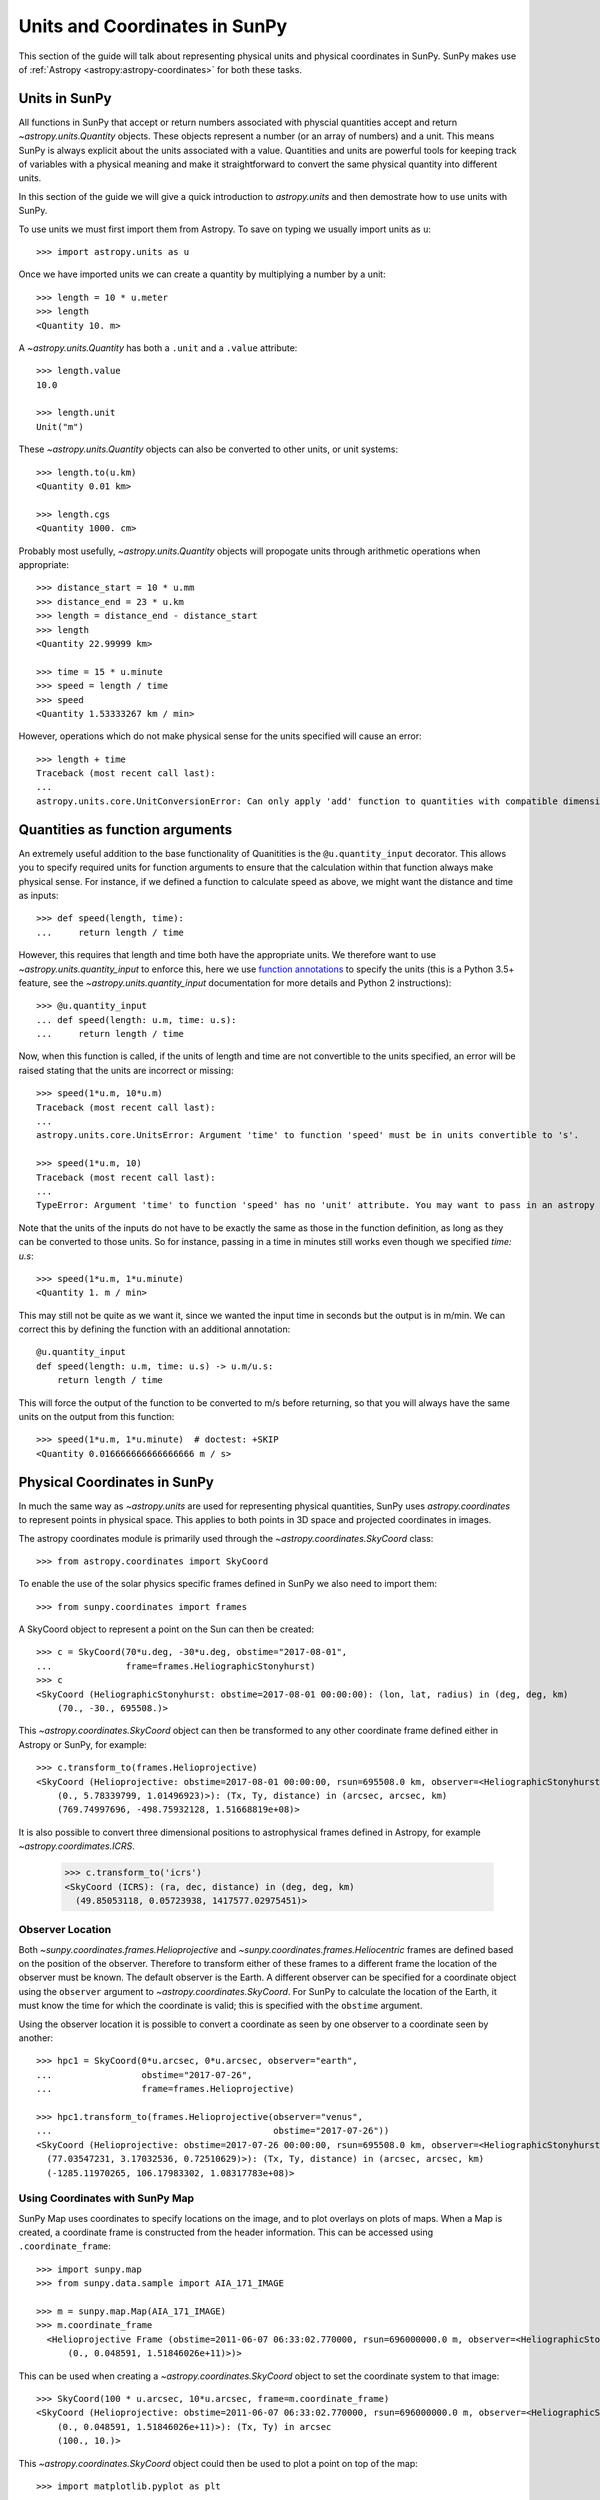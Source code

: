 .. _units-coordinates-sunpy:

Units and Coordinates in SunPy
==============================

This section of the guide will talk about representing physical units and
physical coordinates in SunPy. SunPy makes use of :ref:`Astropy <astropy:astropy-coordinates>` for
both these tasks.


Units in SunPy
--------------

All functions in SunPy that accept or return numbers associated with physcial
quantities accept and return `~astropy.units.Quantity` objects. These objects
represent a number (or an array of numbers) and a unit. This means SunPy is
always explicit about the units associated with a value. Quantities and units
are powerful tools for keeping track of variables with a physical meaning and
make it straightforward to convert the same physical quantity into different units.

In this section of the guide we will give a quick introduction to `astropy.units`
and then demostrate how to use units with SunPy.

To use units we must first import them from Astropy. To save on typing we usually
import units as ``u``::

   >>> import astropy.units as u

Once we have imported units we can create a quantity by multiplying a number by
a unit::

   >>> length = 10 * u.meter
   >>> length
   <Quantity 10. m>

A `~astropy.units.Quantity` has both a ``.unit`` and a ``.value`` attribute::

  >>> length.value
  10.0

  >>> length.unit
  Unit("m")

These `~astropy.units.Quantity` objects can also be converted to other units, or
unit systems::

  >>> length.to(u.km)
  <Quantity 0.01 km>

  >>> length.cgs
  <Quantity 1000. cm>

Probably most usefully, `~astropy.units.Quantity` objects will propogate units
through arithmetic operations when appropriate::

  >>> distance_start = 10 * u.mm
  >>> distance_end = 23 * u.km
  >>> length = distance_end - distance_start
  >>> length
  <Quantity 22.99999 km>

  >>> time = 15 * u.minute
  >>> speed = length / time
  >>> speed
  <Quantity 1.53333267 km / min>

However, operations which do not make physical sense for the units specified will cause an error::

  >>> length + time
  Traceback (most recent call last):
  ...
  astropy.units.core.UnitConversionError: Can only apply 'add' function to quantities with compatible dimensions


Quantities as function arguments
--------------------------------

An extremely useful addition to the base functionality of Quanitities is the ``@u.quantity_input`` decorator.
This allows you to specify required units for function arguments to ensure that the calculation within that
function always make physical sense. For instance, if we defined a function to calculate speed as above,
we might want the distance and time as inputs::

  >>> def speed(length, time):
  ...     return length / time

However, this requires that length and time both have the appropriate units. We therefore want to use
`~astropy.units.quantity_input` to enforce this, here we use
`function annotations <https://python-3-for-scientists.readthedocs.io/en/latest/python3_features.html#function-annotations>`__
to specify the units (this is a Python 3.5+ feature, see the
`~astropy.units.quantity_input` documentation for more details and Python 2 instructions)::

  >>> @u.quantity_input
  ... def speed(length: u.m, time: u.s):
  ...     return length / time

Now, when this function is called, if the units of length and time are not convertible to the units specified,
an error will be raised stating that the units are incorrect or missing::

  >>> speed(1*u.m, 10*u.m)
  Traceback (most recent call last):
  ...
  astropy.units.core.UnitsError: Argument 'time' to function 'speed' must be in units convertible to 's'.

  >>> speed(1*u.m, 10)
  Traceback (most recent call last):
  ...
  TypeError: Argument 'time' to function 'speed' has no 'unit' attribute. You may want to pass in an astropy Quantity instead.

Note that the units of the inputs do not have to be exactly the same as those in the function definition, as long
as they can be converted to those units. So for instance, passing in a time in minutes still works even though we
specified `time: u.s`::

  >>> speed(1*u.m, 1*u.minute)
  <Quantity 1. m / min>

This may still not be quite as we want it, since we wanted the input time in seconds but the output is in m/min.
We can correct this by defining the function with an additional annotation::

  @u.quantity_input
  def speed(length: u.m, time: u.s) -> u.m/u.s:
      return length / time

This will force the output of the function to be converted to m/s before returning, so that you will always
have the same units on the output from this function::

  >>> speed(1*u.m, 1*u.minute)  # doctest: +SKIP
  <Quantity 0.016666666666666666 m / s>


Physical Coordinates in SunPy
-----------------------------

In much the same way as `~astropy.units` are used for representing physical
quantities, SunPy uses `astropy.coordinates` to represent points in physical
space. This applies to both points in 3D space and projected coordinates in
images.

The astropy coordinates module is primarily used through the
`~astropy.coordinates.SkyCoord` class::

  >>> from astropy.coordinates import SkyCoord

To enable the use of the solar physics specific frames defined in SunPy we also
need to import them::

  >>> from sunpy.coordinates import frames

A SkyCoord object to represent a point on the Sun can then be created::

  >>> c = SkyCoord(70*u.deg, -30*u.deg, obstime="2017-08-01",
  ...              frame=frames.HeliographicStonyhurst)
  >>> c
  <SkyCoord (HeliographicStonyhurst: obstime=2017-08-01 00:00:00): (lon, lat, radius) in (deg, deg, km)
      (70., -30., 695508.)>

This `~astropy.coordinates.SkyCoord` object can then be transformed to any
other coordinate frame defined either in Astropy or SunPy, for example::

  >>> c.transform_to(frames.Helioprojective)
  <SkyCoord (Helioprojective: obstime=2017-08-01 00:00:00, rsun=695508.0 km, observer=<HeliographicStonyhurst Coordinate (obstime=2017-08-01 00:00:00): (lon, lat, radius) in (deg, deg, AU)
      (0., 5.78339799, 1.01496923)>): (Tx, Ty, distance) in (arcsec, arcsec, km)
      (769.74997696, -498.75932128, 1.51668819e+08)>


It is also possible to convert three dimensional positions to astrophysical
frames defined in Astropy, for example `~astropy.coordimates.ICRS`.

  >>> c.transform_to('icrs')
  <SkyCoord (ICRS): (ra, dec, distance) in (deg, deg, km)
    (49.85053118, 0.05723938, 1417577.02975451)>



Observer Location
^^^^^^^^^^^^^^^^^

Both `~sunpy.coordinates.frames.Helioprojective` and
`~sunpy.coordinates.frames.Heliocentric` frames are defined based on the
position of the observer. Therefore to transform either of these frames to a
different frame the location of the observer must be known. The default
observer is the Earth. A different observer can be specified for a coordinate
object using the ``observer`` argument to `~astropy.coordinates.SkyCoord`.
For SunPy to calculate the location of the Earth, it must know the time for
which the coordinate is valid; this is specified with the ``obstime`` argument.

Using the observer location it is possible to convert a coordinate as seen by
one observer to a coordinate seen by another::

  >>> hpc1 = SkyCoord(0*u.arcsec, 0*u.arcsec, observer="earth",
  ...                 obstime="2017-07-26",
  ...                 frame=frames.Helioprojective)

  >>> hpc1.transform_to(frames.Helioprojective(observer="venus",
  ...                                          obstime="2017-07-26"))
  <SkyCoord (Helioprojective: obstime=2017-07-26 00:00:00, rsun=695508.0 km, observer=<HeliographicStonyhurst Coordinate (obstime=2017-07-26 00:00:00): (lon, lat, radius) in (deg, deg, AU)
    (77.03547231, 3.17032536, 0.72510629)>): (Tx, Ty, distance) in (arcsec, arcsec, km)
    (-1285.11970265, 106.17983302, 1.08317783e+08)>


Using Coordinates with SunPy Map
^^^^^^^^^^^^^^^^^^^^^^^^^^^^^^^^

SunPy Map uses coordinates to specify locations on the image, and to plot
overlays on plots of maps. When a Map is created, a coordinate frame is
constructed from the header information. This can be accessed using
``.coordinate_frame``::

  >>> import sunpy.map
  >>> from sunpy.data.sample import AIA_171_IMAGE

  >>> m = sunpy.map.Map(AIA_171_IMAGE)
  >>> m.coordinate_frame
    <Helioprojective Frame (obstime=2011-06-07 06:33:02.770000, rsun=696000000.0 m, observer=<HeliographicStonyhurst Coordinate (obstime=2011-06-07 06:33:02.770000): (lon, lat, radius) in (deg, deg, m)
        (0., 0.048591, 1.51846026e+11)>)>

This can be used when creating a `~astropy.coordinates.SkyCoord` object to set
the coordinate system to that image::

  >>> SkyCoord(100 * u.arcsec, 10*u.arcsec, frame=m.coordinate_frame)
  <SkyCoord (Helioprojective: obstime=2011-06-07 06:33:02.770000, rsun=696000000.0 m, observer=<HeliographicStonyhurst Coordinate (obstime=2011-06-07 06:33:02.770000): (lon, lat, radius) in (deg, deg, m)
      (0., 0.048591, 1.51846026e+11)>): (Tx, Ty) in arcsec
      (100., 10.)>

This `~astropy.coordinates.SkyCoord` object could then be used to plot a point
on top of the map::

  >>> import matplotlib.pyplot as plt

  >>> ax = plt.subplot(projection=m)
  >>> m.plot()  # doctest: +SKIP
  >>> ax.plot_coord(c, 'o')  # doctest: +SKIP

For more information on coordinates see :ref:`sunpy-coordinates` section of
the :ref:`reference`.
